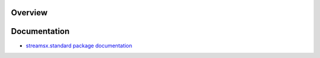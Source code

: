 Overview
========



Documentation
=============

* `streamsx.standard package documentation <http://streamsxstandard.readthedocs.io/en/pypackage/>`_




